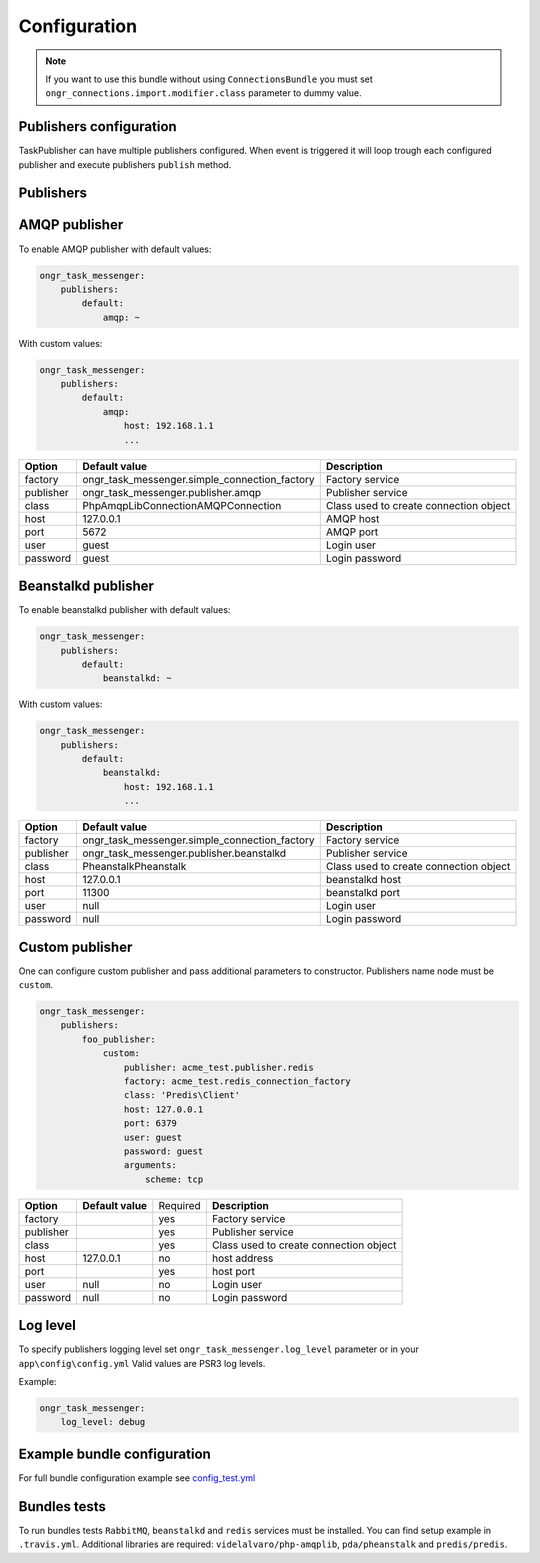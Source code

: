 Configuration
-------------

.. note::

   If you want to use this bundle without using ``ConnectionsBundle`` you must set ``ongr_connections.import.modifier.class`` parameter to dummy value.

Publishers configuration
========================

TaskPublisher can have multiple publishers configured.
When event is triggered it will loop trough each configured publisher and execute publishers ``publish`` method.

**Publishers**
==============

AMQP publisher
==============

To enable AMQP publisher with default values:

.. code-block:: yaml

    ongr_task_messenger:
        publishers:
            default:
                amqp: ~


With custom values:

.. code-block:: yaml

    ongr_task_messenger:
        publishers:
            default:
                amqp:
                    host: 192.168.1.1
                    ...



========== ============================================= ===========================
**Option** **Default value**                              **Description**
---------- --------------------------------------------- ---------------------------
factory    ongr_task_messenger.simple_connection_factory Factory service
publisher  ongr_task_messenger.publisher.amqp            Publisher service
class      PhpAmqpLib\Connection\AMQPConnection          Class used to create connection object
host       127.0.0.1                                     AMQP host
port       5672                                          AMQP port
user       guest                                         Login user
password   guest                                         Login password
========== ============================================= ===========================


Beanstalkd publisher
====================

To enable beanstalkd publisher with default values:

.. code-block:: yaml

    ongr_task_messenger:
        publishers:
            default:
                beanstalkd: ~


With custom values:

.. code-block:: yaml

    ongr_task_messenger:
        publishers:
            default:
                beanstalkd:
                    host: 192.168.1.1
                    ...


========== ============================================= ===========================
**Option** **Default value**                              **Description**
---------- --------------------------------------------- ---------------------------
factory    ongr_task_messenger.simple_connection_factory Factory service
publisher  ongr_task_messenger.publisher.beanstalkd      Publisher service
class      Pheanstalk\Pheanstalk                         Class used to create connection object
host       127.0.0.1                                     beanstalkd host
port       11300                                         beanstalkd port
user       null                                          Login user
password   null                                          Login password
========== ============================================= ===========================


Custom publisher
================

One can configure custom publisher and pass additional parameters to constructor.
Publishers name node must be ``custom``.

.. code-block:: yaml

    ongr_task_messenger:
        publishers:
            foo_publisher:
                custom:
                    publisher: acme_test.publisher.redis
                    factory: acme_test.redis_connection_factory
                    class: 'Predis\Client'
                    host: 127.0.0.1
                    port: 6379
                    user: guest
                    password: guest
                    arguments:
                        scheme: tcp


========== ============================================= ======== ======================================
**Option** **Default value**                             Required **Description**
---------- --------------------------------------------- -------- --------------------------------------
factory                                                  yes      Factory service
publisher                                                yes      Publisher service
class                                                    yes      Class used to create connection object
host       127.0.0.1                                     no       host address
port                                                     yes      host port
user       null                                          no       Login user
password   null                                          no       Login password
========== ============================================= ======== ======================================


Log level
=========

To specify publishers logging level set ``ongr_task_messenger.log_level`` parameter or in your ``app\config\config.yml``
Valid values are PSR3 log levels.

Example:

.. code-block:: yaml

    ongr_task_messenger:
        log_level: debug


Example bundle configuration
============================

For full bundle configuration example see `config_test.yml <https://github.com/ongr-io/TaskMessengerBundle/blob/master/Tests/app/config/config_test.yml>`_

Bundles tests
=============

To run bundles tests ``RabbitMQ``, ``beanstalkd`` and ``redis`` services must be installed. You can find setup example in ``.travis.yml``.
Additional libraries are required: ``videlalvaro/php-amqplib``, ``pda/pheanstalk`` and ``predis/predis``.


